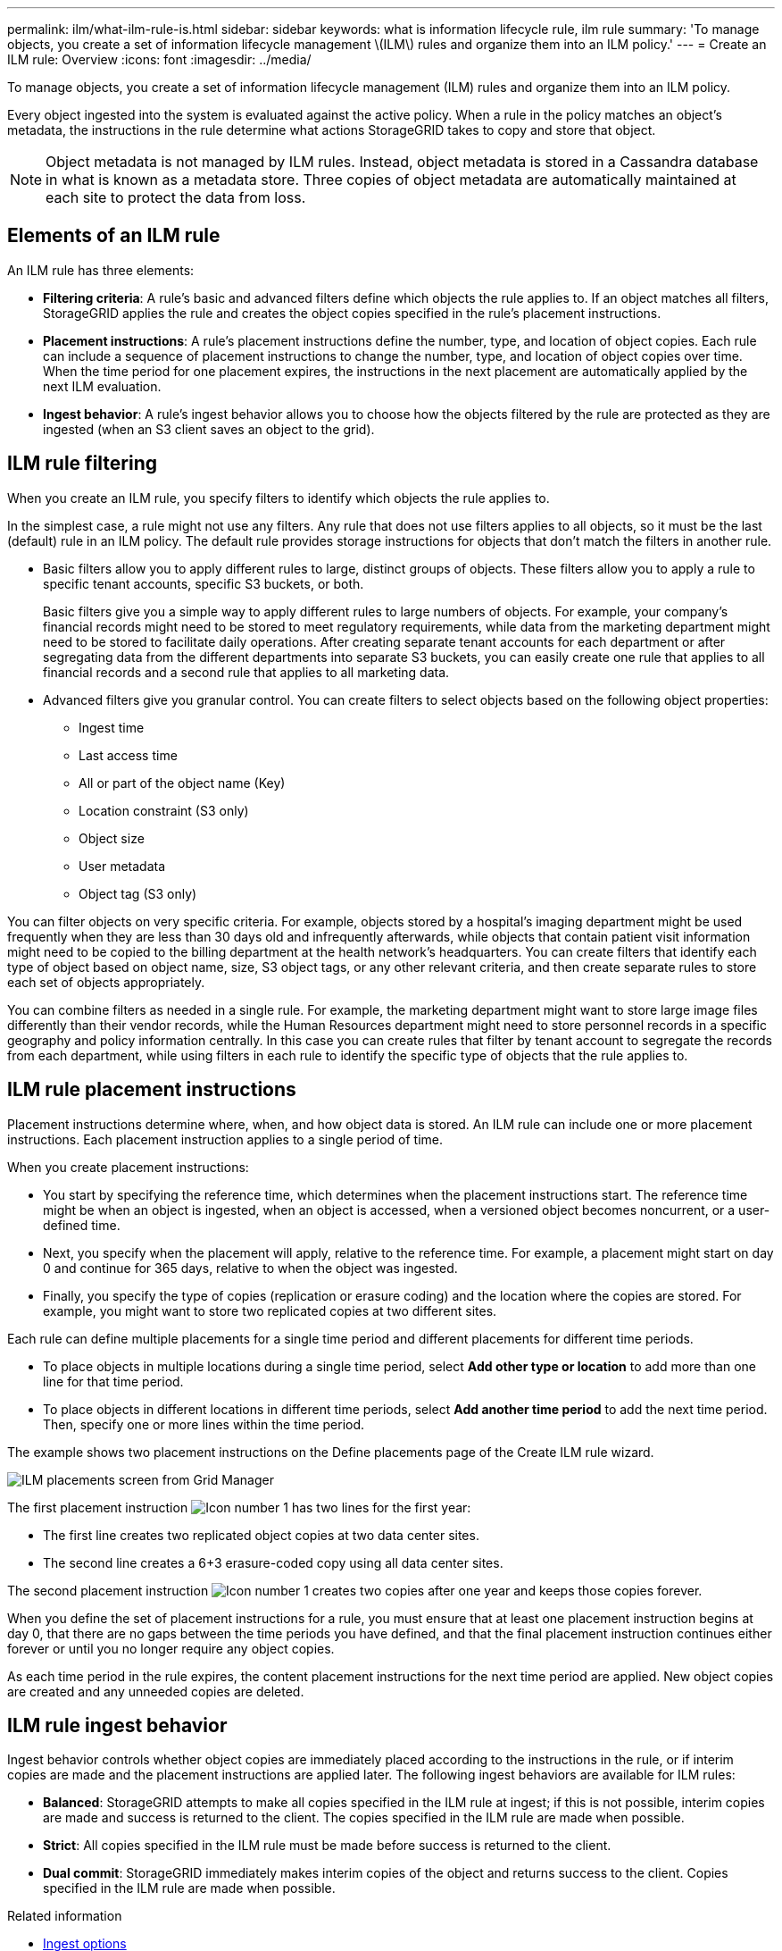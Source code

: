 ---
permalink: ilm/what-ilm-rule-is.html
sidebar: sidebar
keywords: what is information lifecycle rule, ilm rule
summary: 'To manage objects, you create a set of information lifecycle management \(ILM\) rules and organize them into an ILM policy.'
---
= Create an ILM rule: Overview
:icons: font
:imagesdir: ../media/

[.lead]
To manage objects, you create a set of information lifecycle management (ILM) rules and organize them into an ILM policy.

Every object ingested into the system is evaluated against the active policy. When a rule in the policy matches an object’s metadata, the instructions in the rule determine what actions StorageGRID takes to copy and store that object.

NOTE: Object metadata is not managed by ILM rules. Instead, object metadata is stored in a Cassandra database in what is known as a metadata store. Three copies of object metadata are automatically maintained at each site to protect the data from loss.

== Elements of an ILM rule

An ILM rule has three elements:

* *Filtering criteria*: A rule's basic and advanced filters define which objects the rule applies to. If an object matches all filters, StorageGRID applies the rule and creates the object copies specified in the rule's placement instructions.
* *Placement instructions*: A rule's placement instructions define the number, type, and location of object copies. Each rule can include a sequence of placement instructions to change the number, type, and location of object copies over time. When the time period for one placement expires, the instructions in the next placement are automatically applied by the next ILM evaluation.
* *Ingest behavior*: A rule's ingest behavior allows you to choose how the objects filtered by the rule are protected as they are ingested (when an S3 client saves an object to the grid).

== ILM rule filtering

When you create an ILM rule, you specify filters to identify which objects the rule applies to.

In the simplest case, a rule might not use any filters. Any rule that does not use filters applies to all objects, so it must be the last (default) rule in an ILM policy. The default rule provides storage instructions for objects that don't match the filters in another rule.

* Basic filters allow you to apply different rules to large, distinct groups of objects. These filters allow you to apply a rule to specific tenant accounts, specific S3 buckets, or both.
+
Basic filters give you a simple way to apply different rules to large numbers of objects. For example, your company's financial records might need to be stored to meet regulatory requirements, while data from the marketing department might need to be stored to facilitate daily operations. After creating separate tenant accounts for each department or after segregating data from the different departments into separate S3 buckets, you can easily create one rule that applies to all financial records and a second rule that applies to all marketing data.

* Advanced filters give you granular control. You can create filters to select objects based on the following object properties:

** Ingest time
** Last access time
** All or part of the object name (Key)
** Location constraint (S3 only)
** Object size
** User metadata
** Object tag (S3 only)

You can filter objects on very specific criteria. For example, objects stored by a hospital's imaging department might be used frequently when they are less than 30 days old and infrequently afterwards, while objects that contain patient visit information might need to be copied to the billing department at the health network's headquarters. You can create filters that identify each type of object based on object name, size, S3 object tags, or any other relevant criteria, and then create separate rules to store each set of objects appropriately.

You can combine filters as needed in a single rule. For example, the marketing department might want to store large image files differently than their vendor records, while the Human Resources department might need to store personnel records in a specific geography and policy information centrally. In this case you can create rules that filter by tenant account to segregate the records from each department, while using filters in each rule to identify the specific type of objects that the rule applies to.

== ILM rule placement instructions

Placement instructions determine where, when, and how object data is stored. An ILM rule can include one or more placement instructions. Each placement instruction applies to a single period of time.

When you create placement instructions:

* You start by specifying the reference time, which determines when the placement instructions start. The reference time might be when an object is ingested, when an object is accessed, when a versioned object becomes noncurrent, or a user-defined time. 

* Next, you specify when the placement will apply, relative to the reference time. For example, a placement  might start on day 0 and continue for 365 days, relative to when the object was ingested.

* Finally, you specify the type of copies (replication or erasure coding) and the location where the copies are stored. For example, you might want to store two replicated copies at two different sites.

Each rule can define multiple placements for a single time period and different placements for different time periods.

* To place  objects in multiple locations during a single time period, select *Add other type or location* to add more than one line for that time period.
* To place objects in different locations in different time periods, select *Add another time period* to add the next time period. Then, specify one or more lines within the time period.

The example shows two placement instructions on the Define placements page of the Create ILM rule wizard.

image::../media/ilm_rule_multiple_placements_in_single_time_period.png[ILM placements screen from Grid Manager]

The first placement instruction image:../media/icon_number_1.png[Icon number 1] has two lines for the first year:

* The first line creates two replicated object copies at two data center sites.
* The second line creates a 6+3 erasure-coded copy using all data center sites.

The second placement instruction image:../media/icon_number_2.png[Icon number 1] creates two copies after one year and keeps those copies forever.

When you define the set of placement instructions for a rule, you must ensure that at least one placement instruction begins at day 0, that there are no gaps between the time periods you have defined, and that the final placement instruction continues either forever or until you no longer require any object copies.

As each time period in the rule expires, the content placement instructions for the next time period are applied. New object copies are created and any unneeded copies are deleted.

== ILM rule ingest behavior

Ingest behavior controls whether object copies are immediately placed according to the instructions in the rule, or if interim copies are made and the placement instructions are applied later. The following ingest behaviors are available for ILM rules:

* *Balanced*: StorageGRID attempts to make all copies specified in the ILM rule at ingest; if this is not possible, interim copies are made and success is returned to the client. The copies specified in the ILM rule are made when possible.
* *Strict*: All copies specified in the ILM rule must be made before success is returned to the client.
* *Dual commit*: StorageGRID immediately makes interim copies of the object and returns success to the client. Copies specified in the ILM rule are made when possible.

.Related information

* link:data-protection-options-for-ingest.html[Ingest options]
* link:advantages-disadvantages-of-ingest-options.html[Advantages, disadvantages, and limitations of the ingest options]
* link:../s3/consistency-controls.html#how-consistency-controls-and-ILM-rules-interact[How consistency and ILM rules interact to affect data protection]

== Example ILM rule

As an example, an ILM rule could specify the following:

* Apply only to the objects belonging to Tenant A.
* Make two replicated copies of those objects and store each copy at a different site.
* Retain the two copies "forever," which means that StorageGRID will not automatically delete them. Instead, StorageGRID will retain these objects until they are deleted by a client delete request or by the expiration of a bucket lifecycle.
* Use the Balanced option for ingest behavior: the two-site placement instruction is applied as soon as Tenant A saves an object to StorageGRID, unless it is not possible to immediately make both required copies.
+
For example, if Site 2 is unreachable when Tenant A saves an object, StorageGRID will make two interim copies on Storage Nodes at Site 1. As soon as Site 2 becomes available, StorageGRID will make the required copy at that site.

.Related information

* link:what-storage-pool-is.html[What is a storage pool]
* link:what-cloud-storage-pool-is.html[What is a Cloud Storage Pool]